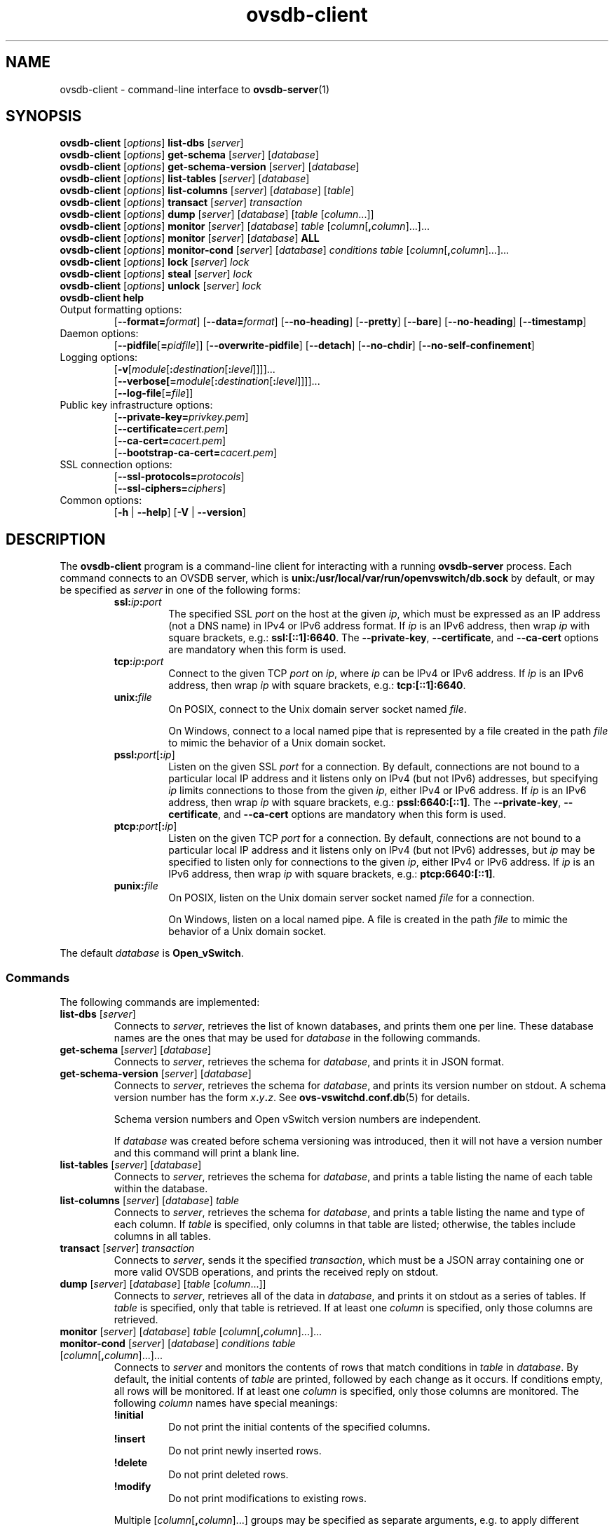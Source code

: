 .\" -*- nroff -*-
.de IQ
.  br
.  ns
.  IP "\\$1"
..
.\" -*- nroff -*-
.TH ovsdb\-client 1 "2.6.90" "Open vSwitch" "Open vSwitch Manual"
.\" This program's name:
.ds PN ovsdb\-client
.
.SH NAME
ovsdb\-client \- command-line interface to \fBovsdb-server\fR(1)
.
.SH SYNOPSIS
\fBovsdb\-client \fR[\fIoptions\fR] \fBlist\-dbs \fR[\fIserver\fR]
.br
\fBovsdb\-client \fR[\fIoptions\fR] \fBget\-schema \fR[\fIserver\fR] \fR[\fIdatabase\fR]
.br
\fBovsdb\-client \fR[\fIoptions\fR] \fBget\-schema\-version\fI \fR[\fIserver\fR] \fR[\fIdatabase\fR]
.br
\fBovsdb\-client \fR[\fIoptions\fR] \fBlist\-tables\fI \fR[\fIserver\fR] \fR[\fIdatabase\fR]
.br
\fBovsdb\-client \fR[\fIoptions\fR] \fBlist\-columns\fI \fR[\fIserver\fR] \fR[\fIdatabase\fR] [\fItable\fR]
.br
\fBovsdb\-client \fR[\fIoptions\fR] \fBtransact\fI \fR[\fIserver\fR] \fItransaction\fR
.br
\fBovsdb\-client \fR[\fIoptions\fR] \fBdump\fI \fR[\fIserver\fR] \fR[\fIdatabase\fR]\fR [\fItable\fR
[\fIcolumn\fR...]]
.br
\fBovsdb\-client \fR[\fIoptions\fR] \fBmonitor\fI \fR[\fIserver\fR] \fR[\fIdatabase\fR] \fItable\fR
[\fIcolumn\fR[\fB,\fIcolumn\fR]...]...
.br
\fBovsdb\-client \fR[\fIoptions\fR] \fBmonitor\fI \fR[\fIserver\fR] \fR[\fIdatabase\fR] \fBALL\fR
.br
\fBovsdb\-client \fR[\fIoptions\fR] \fBmonitor-cond\fI \fR[\fIserver\fR] \fR[\fIdatabase\fR] \fIconditions
\fItable\fR [\fIcolumn\fR[\fB,\fIcolumn\fR]...]...
.br
\fBovsdb\-client \fR[\fIoptions\fR] \fBlock\fI \fR[\fIserver\fR] \fIlock\fR
.br
\fBovsdb\-client \fR[\fIoptions\fR] \fBsteal\fI \fR[\fIserver\fR] \fIlock\fR
.br
\fBovsdb\-client \fR[\fIoptions\fR] \fBunlock\fI \fR[\fIserver\fR] \fIlock\fR
.br
\fBovsdb\-client help\fR
.IP "Output formatting options:"
[\fB\-\-format=\fIformat\fR]
[\fB\-\-data=\fIformat\fR]
[\fB\-\-no-heading\fR]
[\fB\-\-pretty\fR]
[\fB\-\-bare\fR]
[\fB\-\-no\-heading\fR]
[\fB\-\-timestamp\fR]
.IP "Daemon options:"
[\fB\-\-pidfile\fR[\fB=\fIpidfile\fR]]
[\fB\-\-overwrite\-pidfile\fR]
[\fB\-\-detach\fR]
[\fB\-\-no\-chdir\fR]
[\fB\-\-no\-self\-confinement\fR]
.IP "Logging options:"
[\fB\-v\fR[\fImodule\fR[\fB:\fIdestination\fR[\fB:\fIlevel\fR]]]]\&...
.br
[\fB\-\-verbose[=\fImodule\fR[\fB:\fIdestination\fR[\fB:\fIlevel\fR]]]]\&...
.br
[\fB\-\-log\-file\fR[\fB=\fIfile\fR]]
.IP "Public key infrastructure options:"
[\fB\-\-private\-key=\fIprivkey.pem\fR]
.br
[\fB\-\-certificate=\fIcert.pem\fR]
.br
[\fB\-\-ca\-cert=\fIcacert.pem\fR]
.br
[\fB\-\-bootstrap\-ca\-cert=\fIcacert.pem\fR]
.IP "SSL connection options:"
[\fB\-\-ssl\-protocols=\fIprotocols\fR]
.br
[\fB\-\-ssl\-ciphers=\fIciphers\fR]
.br
.IP "Common options:"
[\fB\-h\fR | \fB\-\-help\fR]
[\fB\-V\fR | \fB\-\-version\fR]

.
.SH DESCRIPTION
The \fBovsdb\-client\fR program is a command-line client for
interacting with a running \fBovsdb\-server\fR process.
Each command connects to an OVSDB server, which is
\fBunix:/usr/local/var/run/openvswitch/db.sock\fR by default, or may be specified as
\fIserver\fR in one of the following forms:
.RS
.IP "\fBssl:\fIip\fB:\fIport\fR"
The specified SSL \fIport\fR on the host at the given \fIip\fR, which
must be expressed as an IP address (not a DNS name) in IPv4 or IPv6 address
format.  If \fIip\fR is an IPv6 address, then wrap \fIip\fR with square
brackets, e.g.: \fBssl:[::1]:6640\fR.
The \fB\-\-private\-key\fR, \fB\-\-certificate\fR, and \fB\-\-ca\-cert\fR
options are mandatory when this form is used.
.
.IP "\fBtcp:\fIip\fB:\fIport\fR"
Connect to the given TCP \fIport\fR on \fIip\fR, where \fIip\fR can be IPv4
or IPv6 address. If \fIip\fR is an IPv6 address, then wrap \fIip\fR with
square brackets, e.g.: \fBtcp:[::1]:6640\fR.
.
.IP "\fBunix:\fIfile\fR"
On POSIX, connect to the Unix domain server socket named \fIfile\fR.
.IP
On Windows, connect to a local named pipe that is represented by a file
created in the path \fIfile\fR to mimic the behavior of a Unix domain
socket.
.IP "\fBpssl:\fIport\fR[\fB:\fIip\fR]"
Listen on the given SSL \fIport\fR for a connection.  By default,
connections are not bound to a particular local IP address and
it listens only on IPv4 (but not IPv6) addresses, but
specifying \fIip\fR limits connections to those from the given
\fIip\fR, either IPv4 or IPv6 address.  If \fIip\fR is
an IPv6 address, then wrap \fIip\fR with square brackets, e.g.:
\fBpssl:6640:[::1]\fR.  The \fB\-\-private\-key\fR,
\fB\-\-certificate\fR, and \fB\-\-ca\-cert\fR options are mandatory
when this form is used.
.
.IP "\fBptcp:\fIport\fR[\fB:\fIip\fR]"
Listen on the given TCP \fIport\fR for a connection.  By default,
connections are not bound to a particular local IP address and
it listens only on IPv4 (but not IPv6) addresses, but
\fIip\fR may be specified to listen only for connections to the given
\fIip\fR, either IPv4 or IPv6 address.  If \fIip\fR is
an IPv6 address, then wrap \fIip\fR with square brackets, e.g.:
\fBptcp:6640:[::1]\fR.
.
.IP "\fBpunix:\fIfile\fR"
On POSIX, listen on the Unix domain server socket named \fIfile\fR for a
connection.
.IP
On Windows, listen on a local named pipe.  A file is created in the
path \fIfile\fR to mimic the behavior of a Unix domain socket.
.RE
.PP
The default \fIdatabase\fR is \fBOpen_vSwitch\fR.
.
.SS "Commands"
The following commands are implemented:
.IP "\fBlist\-dbs \fR[\fIserver\fR]"
Connects to \fIserver\fR, retrieves the list of known databases, and
prints them one per line.  These database names are the ones that may
be used for \fIdatabase\fR in the following commands.
.
.IP "\fBget\-schema \fR[\fIserver\fR] \fR[\fIdatabase\fR]"
Connects to \fIserver\fR, retrieves the schema for \fIdatabase\fR, and
prints it in JSON format.
.
.IP "\fBget\-schema\-version\fI \fR[\fIserver\fR] \fR[\fIdatabase\fR]"
Connects to \fIserver\fR, retrieves the schema for \fIdatabase\fR, and
prints its version number on stdout.  A schema version number has the form
\fIx\fB.\fIy\fB.\fIz\fR.  See \fBovs\-vswitchd.conf.db\fR(5) for
details.
.IP
Schema version numbers and Open vSwitch version numbers are
independent.
.IP
If \fIdatabase\fR was created before schema versioning was introduced,
then it will not have a version number and this command will print a
blank line.
.
.IP "\fBlist\-tables\fI \fR[\fIserver\fR] \fR[\fIdatabase\fR]"
Connects to \fIserver\fR, retrieves the schema for \fIdatabase\fR, and
prints a table listing the name of each table
within the database.
.
.IP "\fBlist\-columns\fI \fR[\fIserver\fR] \fR[\fIdatabase\fR] \fItable\fR"
Connects to \fIserver\fR, retrieves the schema for \fIdatabase\fR, and
prints a table listing the name and type of each
column.  If \fItable\fR is specified, only columns in that table are
listed; otherwise, the tables include columns in all tables.
.
.IP "\fBtransact\fI \fR[\fIserver\fR] \fItransaction\fR"
Connects to \fIserver\fR, sends it the specified \fItransaction\fR,
which must be a JSON array containing one or more valid OVSDB
operations, and prints the received reply on stdout.
.
.IP "\fBdump\fI \fR[\fIserver\fR] \fR[\fIdatabase\fR]\fR [\fItable \fR[\fIcolumn\fR...]]"
Connects to \fIserver\fR, retrieves all of the data in \fIdatabase\fR,
and prints it on stdout as a series of tables. If \fItable\fR is
specified, only that table is retrieved.  If at least one \fIcolumn\fR
is specified, only those columns are retrieved.
.
.IP "\fBmonitor\fI \fR[\fIserver\fR] \fR[\fIdatabase\fR] \fItable\fR [\fIcolumn\fR[\fB,\fIcolumn\fR]...]..."
.IQ "\fBmonitor-cond\fI \fR[\fIserver\fR] \fR[\fIdatabase\fR] \fIconditions\fR \fItable\fR [\fIcolumn\fR[\fB,\fIcolumn\fR]...]..."
Connects to \fIserver\fR and monitors the contents of rows that match conditions in
\fItable\fR in \fIdatabase\fR. By default, the initial contents of \fItable\fR are
printed, followed by each change as it occurs.  If conditions empty,
all rows will be monitored. If at least one \fIcolumn\fR is specified, only those
columns are monitored.  The following \fIcolumn\fR names have special meanings:
.RS
.IP "\fB!initial\fR"
Do not print the initial contents of the specified columns.
.IP "\fB!insert\fR"
Do not print newly inserted rows.
.IP "\fB!delete\fR"
Do not print deleted rows.
.IP "\fB!modify\fR"
Do not print modifications to existing rows.
.RE
.IP
Multiple [\fIcolumn\fR[\fB,\fIcolumn\fR]...] groups may be specified
as separate arguments, e.g. to apply different reporting parameters to
each group.  Whether multiple groups or only a single group is
specified, any given column may only be mentioned once on the command
line.
.IP
\fBconditions\fR is a JSON array of <condition> as defined in RFC 7047 5.1
with the following change: A condition can be either a 3-element JSON array
as deescribed in the RFC or a boolean value..
.IP
If \fB\-\-detach\fR is used with \fBmonitor\fR or \fBmonitor-cond\fR, then
\fBovsdb\-client\fR detaches after it has successfully received and
printed the initial contents of \fItable\fR.
.IP
The \fBmonitor\fR command uses RFC 7047 "monitor" method to open a monitor
session with the server. The \fBmonitor-cond\fR command uses RFC 7047
extension "monitor_cond" method. See \fBovsdb\-server\fR(1) for details.
.IP "\fBmonitor\fI \fR[\fIserver\fR] \fR[\fIdatabase\fR] \fBALL\fR"
Connects to \fIserver\fR and monitors the contents of all tables in
\fIdatabase\fR.  Prints initial values and all kinds of changes to all
columns in the database.  The \fB\-\-detach\fR option causes
\fBovsdb\-client\fR to detach after it successfully receives and
prints the initial database contents.
.IP
The \fBmonitor\fR command uses RFC 7047 "monitor" method to open a monitor
session with the server.
.
.SH TESTING COMMANDS
The following commands are mostly of interest for testing the correctness
of the OVSDB server.
.
.IP "\fBovsdb\-client\fR [\fIoptions\fR] \fBlock\fI \fR[\fIserver\fR] \fIlock\fR"
.IQ "\fBovsdb\-client\fR [\fIoptions\fR] \fBsteal\fI \fR[\fIserver\fR] \fIlock\fR"
.IQ "\fBovsdb\-client\fR [\fIoptions\fR] \fBunlock\fI \fR[\fIserver\fR] \fIlock\fR"
Connects to \fIserver\fR and issues corresponding RFC 7047 lock operations
on \fIlock\fR. Prints json reply or subsequent update messages.
The \fB\-\-detach\fR option causes \fBovsdb\-client\fR to detach after it
successfully receives and prints the initial reply.
.IP
When running with the \fB\-\-detach\fR option, \fBlock\fR, \fBsteal\fR,
\fBunlock\fR and \fBexit\fR commands can be issued by using
\fBovs-appctl\fR. \fBexit\fR command causes the \fBovsdb\-client\fR to
close its \fBovsdb\-server\fR connection before exit.
The \fBlock\fR, \fBsteal\fR and \fBunlock\fR commands can be used to
issue additional lock operations over the same \fBovsdb\-server\fR connection. All above commands take a single \fIlock\fR argument, which does not have
to be the same as the \fIlock\fR that \fBovsdb\-client\fR started with.
.
.SH OPTIONS
.SS "Output Formatting Options"
Much of the output from \fBovsdb\-client\fR is in the form of tables.
The following options controlling output formatting:
.
.ds TD (default)
.IP "\fB\-f \fIformat\fR"
.IQ "\fB\-\-format=\fIformat\fR"
Sets the type of table formatting.  The following types of
\fIformat\fR are available:
.RS
.ie '\*(PN'ovs\-vsctl' .IP "\fBtable\fR"
.el                    .IP "\fBtable\fR (default)"
2-D text tables with aligned columns.
.ie '\*(PN'ovs\-vsctl' .IP "\fBlist\fR (default)"
.el                    .IP "\fBlist\fR"
A list with one column per line and rows separated by a blank line.
.IP "\fBhtml\fR"
HTML tables.
.IP "\fBcsv\fR"
Comma-separated values as defined in RFC 4180.
.IP "\fBjson\fR"
JSON format as defined in RFC 4627.  The output is a sequence of JSON
objects, each of which corresponds to one table.  Each JSON object has
the following members with the noted values:
.RS
.IP "\fBcaption\fR"
The table's caption.  This member is omitted if the table has no
caption.
.IP "\fBheadings\fR"
An array with one element per table column.  Each array element is a
string giving the corresponding column's heading.
.IP "\fBdata\fR"
An array with one element per table row.  Each element is also an
array with one element per table column.  The elements of this
second-level array are the cells that constitute the table.  Cells
that represent OVSDB data or data types are expressed in the format
described in the OVSDB specification; other cells are simply expressed
as text strings.
.RE
.RE
.
.IP "\fB\-d \fIformat\fR"
.IQ "\fB\-\-data=\fIformat\fR"
Sets the formatting for cells within output tables.  The following
types of \fIformat\fR are available:
.RS
.IP "\fBstring\fR (default)"
The simple format described in the \fBDatabase Values\fR
.ie '\*(PN'ovs\-vsctl' section below.
.el                    section of \fBovs\-vsctl\fR(8).
.IP "\fBbare\fR"
The simple format with punctuation stripped off: \fB[]\fR and \fB{}\fR
are omitted around sets, maps, and empty columns, items within sets
and maps are space-separated, and strings are never quoted.  This
format may be easier for scripts to parse.
.IP "\fBjson\fR"
JSON.
.RE
.IP
The \fBjson\fR output format always outputs cells in JSON format,
ignoring this option.
.
.IP "\fB\-\-no\-heading\fR"
This option suppresses the heading row that otherwise appears in the
first row of table output.
.
.IP "\fB\-\-pretty\fR"
By default, JSON in output is printed as compactly as possible.  This
option causes JSON in output to be printed in a more readable
fashion.  Members of objects and elements of arrays are printed one
per line, with indentation.
.IP
This option does not affect JSON in tables, which is always printed
compactly.
.IP "\fB\-\-bare\fR"
Equivalent to \fB\-\-format=list \-\-data=bare \-\-no\-headings\fR.
.
.IP "\fB\-\-timestamp\fR"
For the \fBmonitor\fR and \fBmonitor-cond\fR commands, add a timestamp to each
table update.  Most output formats add the timestamp on a line of its own
just above the table.  The JSON output format puts the timestamp in a
member of the top-level JSON object named \fBtime\fR.
.
.SS "Daemon Options"
The daemon options apply only to the \fBmonitor\fR and \fBmonitor-cond\fR commands.
With any other command, they have no effect.
.ds DD
The following options are valid on POSIX based platforms.
.TP
\fB\-\-pidfile\fR[\fB=\fIpidfile\fR]
Causes a file (by default, \fB\*(PN.pid\fR) to be created indicating
the PID of the running process.  If the \fIpidfile\fR argument is not
specified, or
if it does not begin with \fB/\fR, then it is created in
\fB/usr/local/var/run/openvswitch\fR.
.IP
If \fB\-\-pidfile\fR is not specified, no pidfile is created.
.
.TP
\fB\-\-overwrite\-pidfile\fR
By default, when \fB\-\-pidfile\fR is specified and the specified pidfile 
already exists and is locked by a running process, \fB\*(PN\fR refuses 
to start.  Specify \fB\-\-overwrite\-pidfile\fR to cause it to instead 
overwrite the pidfile.
.IP
When \fB\-\-pidfile\fR is not specified, this option has no effect.
.
.IP \fB\-\-detach\fR
Runs \fB\*(PN\fR as a background process.  The process forks, and in
the child it starts a new session, closes the standard file
descriptors (which has the side effect of disabling logging to the
console), and changes its current directory to the root (unless
\fB\-\-no\-chdir\fR is specified).  After the child completes its
initialization, the parent exits.  \*(DD
.
.TP
\fB\-\-monitor\fR
Creates an additional process to monitor the \fB\*(PN\fR daemon.  If
the daemon dies due to a signal that indicates a programming error
(\fBSIGABRT\fR, \fBSIGALRM\fR, \fBSIGBUS\fR, \fBSIGFPE\fR,
\fBSIGILL\fR, \fBSIGPIPE\fR, \fBSIGSEGV\fR, \fBSIGXCPU\fR, or
\fBSIGXFSZ\fR) then the monitor process starts a new copy of it.  If
the daemon dies or exits for another reason, the monitor process exits.
.IP
This option is normally used with \fB\-\-detach\fR, but it also
functions without it.
.
.TP
\fB\-\-no\-chdir\fR
By default, when \fB\-\-detach\fR is specified, \fB\*(PN\fR 
changes its current working directory to the root directory after it 
detaches.  Otherwise, invoking \fB\*(PN\fR from a carelessly chosen 
directory would prevent the administrator from unmounting the file 
system that holds that directory.
.IP
Specifying \fB\-\-no\-chdir\fR suppresses this behavior, preventing
\fB\*(PN\fR from changing its current working directory.  This may be 
useful for collecting core files, since it is common behavior to write 
core dumps into the current working directory and the root directory 
is not a good directory to use.
.IP
This option has no effect when \fB\-\-detach\fR is not specified.
.
.TP
\fB\-\-no\-self\-confinement\fR
By default daemon will try to self-confine itself to work with
files under well-know, at build-time whitelisted directories.  It
is better to stick with this default behavior and not to use this
flag unless some other Access Control is used to confine daemon.
Note that in contrast to other access control implementations that
are typically enforced from kernel-space (e.g. DAC or MAC),
self-confinement is imposed from the user-space daemon itself and
hence should not be considered as a full confinement strategy, but
instead should be viewed as an additional layer of security.
.
.TP
\fB\-\-user\fR
Causes \fB\*(PN\fR to run as a different user specified in "user:group", thus
dropping most of the root privileges. Short forms "user" and ":group" are also
allowed, with current user or group are assumed respectively. Only daemons
started by the root user accepts this argument.
.IP
On Linux, daemons will be granted CAP_IPC_LOCK and CAP_NET_BIND_SERVICES
before dropping root privileges. Daemons that interact with a datapath,
such as \fBovs\-vswitchd\fR, will be granted two additional capabilities, namely
CAP_NET_ADMIN and CAP_NET_RAW. The capability change will apply even if
new user is "root".
.IP
On Windows, this option is not currently supported. For security reasons,
specifying this option will cause the daemon process not to start.
.SS "Logging Options"
.de IQ
.  br
.  ns
.  IP "\\$1"
..
.IP "\fB\-v\fR[\fIspec\fR]
.IQ "\fB\-\-verbose=\fR[\fIspec\fR]
.
Sets logging levels.  Without any \fIspec\fR, sets the log level for
every module and destination to \fBdbg\fR.  Otherwise, \fIspec\fR is a
list of words separated by spaces or commas or colons, up to one from
each category below:
.
.RS
.IP \(bu
A valid module name, as displayed by the \fBvlog/list\fR command on
\fBovs\-appctl\fR(8), limits the log level change to the specified
module.
.
.IP \(bu
\fBsyslog\fR, \fBconsole\fR, or \fBfile\fR, to limit the log level
change to only to the system log, to the console, or to a file,
respectively.  (If \fB\-\-detach\fR is specified, \fB\*(PN\fR closes
its standard file descriptors, so logging to the console will have no
effect.)
.IP
On Windows platform, \fBsyslog\fR is accepted as a word and is only
useful along with the \fB\-\-syslog\-target\fR option (the word has no
effect otherwise).
.
.IP \(bu
\fBoff\fR, \fBemer\fR, \fBerr\fR, \fBwarn\fR, \fBinfo\fR, or
\fBdbg\fR, to control the log level.  Messages of the given severity
or higher will be logged, and messages of lower severity will be
filtered out.  \fBoff\fR filters out all messages.  See
\fBovs\-appctl\fR(8) for a definition of each log level.
.RE
.
.IP
Case is not significant within \fIspec\fR.
.IP
Regardless of the log levels set for \fBfile\fR, logging to a file
will not take place unless \fB\-\-log\-file\fR is also specified (see
below).
.IP
For compatibility with older versions of OVS, \fBany\fR is accepted as
a word but has no effect.
.
.IP "\fB\-v\fR"
.IQ "\fB\-\-verbose\fR"
Sets the maximum logging verbosity level, equivalent to
\fB\-\-verbose=dbg\fR.
.
.IP "\fB\-vPATTERN:\fIdestination\fB:\fIpattern\fR"
.IQ "\fB\-\-verbose=PATTERN:\fIdestination\fB:\fIpattern\fR"
Sets the log pattern for \fIdestination\fR to \fIpattern\fR.  Refer to
\fBovs\-appctl\fR(8) for a description of the valid syntax for \fIpattern\fR.
.
.IP "\fB\-vFACILITY:\fIfacility\fR"
.IQ "\fB\-\-verbose=FACILITY:\fIfacility\fR"
Sets the RFC5424 facility of the log message. \fIfacility\fR can be one of
\fBkern\fR, \fBuser\fR, \fBmail\fR, \fBdaemon\fR, \fBauth\fR, \fBsyslog\fR,
\fBlpr\fR, \fBnews\fR, \fBuucp\fR, \fBclock\fR, \fBftp\fR, \fBntp\fR,
\fBaudit\fR, \fBalert\fR, \fBclock2\fR, \fBlocal0\fR, \fBlocal1\fR,
\fBlocal2\fR, \fBlocal3\fR, \fBlocal4\fR, \fBlocal5\fR, \fBlocal6\fR or
\fBlocal7\fR. If this option is not specified, \fBdaemon\fR is used as
the default for the local system syslog and \fBlocal0\fR is used while sending
a message to the target provided via the \fB\-\-syslog\-target\fR option.
.
.TP
\fB\-\-log\-file\fR[\fB=\fIfile\fR]
Enables logging to a file.  If \fIfile\fR is specified, then it is
used as the exact name for the log file.  The default log file name
used if \fIfile\fR is omitted is \fB/usr/local/var/log/openvswitch/\*(PN.log\fR.
.
.IP "\fB\-\-syslog\-target=\fIhost\fB:\fIport\fR"
Send syslog messages to UDP \fIport\fR on \fIhost\fR, in addition to
the system syslog.  The \fIhost\fR must be a numerical IP address, not
a hostname.
.
.IP "\fB\-\-syslog\-method=\fImethod\fR"
Specify \fImethod\fR how syslog messages should be sent to syslog daemon.
Following forms are supported:
.RS
.IP \(bu
\fBlibc\fR, use libc \fBsyslog()\fR function.  This is the default behavior.
Downside of using this options is that libc adds fixed prefix to every
message before it is actually sent to the syslog daemon over \fB/dev/log\fR
UNIX domain socket.
.IP \(bu
\fBunix:\fIfile\fR\fR, use UNIX domain socket directly.  It is possible to
specify arbitrary message format with this option.  However,
\fBrsyslogd 8.9\fR and older versions use hard coded parser function anyway
that limits UNIX domain socket use.  If you want to use arbitrary message
format with older \fBrsyslogd\fR versions, then use UDP socket to localhost
IP address instead.
.IP \(bu
\fBudp:\fIip\fR:\fIport\fR\fR, use UDP socket.  With this method it is
possible to use arbitrary message format also with older \fBrsyslogd\fR.
When sending syslog messages over UDP socket extra precaution needs to
be taken into account, for example, syslog daemon needs to be configured
to listen on the specified UDP port, accidental iptables rules could be
interfering with local syslog traffic and there are some security
considerations that apply to UDP sockets, but do not apply to UNIX domain
sockets.
.RE
.SS "Public Key Infrastructure Options"
.de IQ
.  br
.  ns
.  IP "\\$1"
..
.IP "\fB\-p\fR \fIprivkey.pem\fR"
.IQ "\fB\-\-private\-key=\fIprivkey.pem\fR"
Specifies a PEM file containing the private key used as \fB\*(PN\fR's
identity for outgoing SSL connections.
.
.IP "\fB\-c\fR \fIcert.pem\fR"
.IQ "\fB\-\-certificate=\fIcert.pem\fR"
Specifies a PEM file containing a certificate that certifies the
private key specified on \fB\-p\fR or \fB\-\-private\-key\fR to be
trustworthy.  The certificate must be signed by the certificate
authority (CA) that the peer in SSL connections will use to verify it.
.
.IP "\fB\-C\fR \fIcacert.pem\fR"
.IQ "\fB\-\-ca\-cert=\fIcacert.pem\fR"
Specifies a PEM file containing the CA certificate that \fB\*(PN\fR
should use to verify certificates presented to it by SSL peers.  (This
may be the same certificate that SSL peers use to verify the
certificate specified on \fB\-c\fR or \fB\-\-certificate\fR, or it may
be a different one, depending on the PKI design in use.)
.
.IP "\fB\-C none\fR"
.IQ "\fB\-\-ca\-cert=none\fR"
Disables verification of certificates presented by SSL peers.  This
introduces a security risk, because it means that certificates cannot
be verified to be those of known trusted hosts.
.IP "\fB\-\-bootstrap\-ca\-cert=\fIcacert.pem\fR"
When \fIcacert.pem\fR exists, this option has the same effect as
\fB\-C\fR or \fB\-\-ca\-cert\fR.  If it does not exist, then
\fB\*(PN\fR will attempt to obtain the CA certificate from the
SSL peer on its first SSL connection and save it to the named PEM
file.  If it is successful, it will immediately drop the connection
and reconnect, and from then on all SSL connections must be
authenticated by a certificate signed by the CA certificate thus
obtained.
.IP
\fBThis option exposes the SSL connection to a man-in-the-middle
attack obtaining the initial CA certificate\fR, but it may be useful
for bootstrapping.
.IP
This option is only useful if the SSL peer sends its CA certificate as
part of the SSL certificate chain.  The SSL protocol does not require
the server to send the CA certificate.
.IP
This option is mutually exclusive with \fB\-C\fR and
\fB\-\-ca\-cert\fR.
.SS "SSL Connection Options"
.IP "\fB\-\-ssl\-protocols=\fIprotocols\fR"
Specifies, in a comma- or space-delimited list, the SSL protocols
\fB\*(PN\fR will enable for SSL connections.  Supported
\fIprotocols\fR include \fBTLSv1\fR, \fBTLSv1.1\fR, and \fBTLSv1.2\fR.
Regardless of order, the highest protocol supported by both sides will
be chosen when making the connection.  The default when this option is
omitted is \fBTLSv1,TLSv1.1,TLSv1.2\fR.
.
.IP "\fB\-\-ssl\-ciphers=\fIciphers\fR"
Specifies, in OpenSSL cipher string format, the ciphers \fB\*(PN\fR will 
support for SSL connections.  The default when this option is omitted is
\fBHIGH:!aNULL:!MD5\fR.
.SS "Other Options"
.de IQ
.  br
.  ns
.  IP "\\$1"
..
.IP "\fB\-h\fR"
.IQ "\fB\-\-help\fR"
Prints a brief help message to the console.
.
.IP "\fB\-V\fR"
.IQ "\fB\-\-version\fR"
Prints version information to the console.
.SH "SEE ALSO"
.
\fBovsdb\-server\fR(1),
\fBovsdb\-client\fR(1),
and the OVSDB specification.
